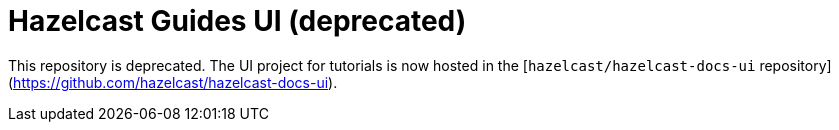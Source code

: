 = Hazelcast Guides UI (deprecated)

This repository is deprecated. The UI project for tutorials is now hosted in the [`hazelcast/hazelcast-docs-ui` repository](https://github.com/hazelcast/hazelcast-docs-ui).
